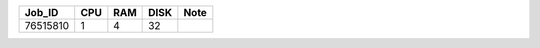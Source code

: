 +----------+------+-----+------+-------------------+
| Job_ID   |  CPU | RAM | DISK | Note              | 
+==========+======+=====+======+===================+
| 76515810 |  1   | 4   | 32   |                   |
+----------+------+-----+------+-------------------+
